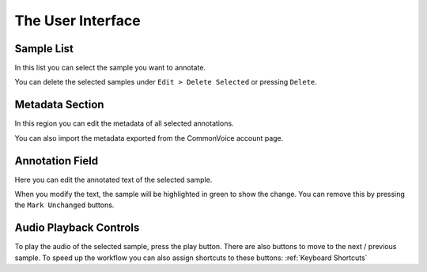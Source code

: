 The User Interface
==================

Sample List
-----------

In this list you can select the sample you want to annotate.

You can delete the selected samples under ``Edit > Delete Selected`` or pressing ``Delete``.

Metadata Section
----------------

In this region you can edit the metadata of all selected annotations.

You can also import the metadata exported from the CommonVoice account page.

Annotation Field
----------------

Here you can edit the annotated text of the selected sample.

When you modify the text, the sample will be highlighted in green to show the change. You can remove this by pressing the ``Mark Unchanged`` buttons.

Audio Playback Controls
-----------------------

To play the audio of the selected sample, press the play button. There are also buttons to move to the next / previous sample. To speed up the workflow you can also assign shortcuts to these buttons: :ref:`Keyboard Shortcuts`
